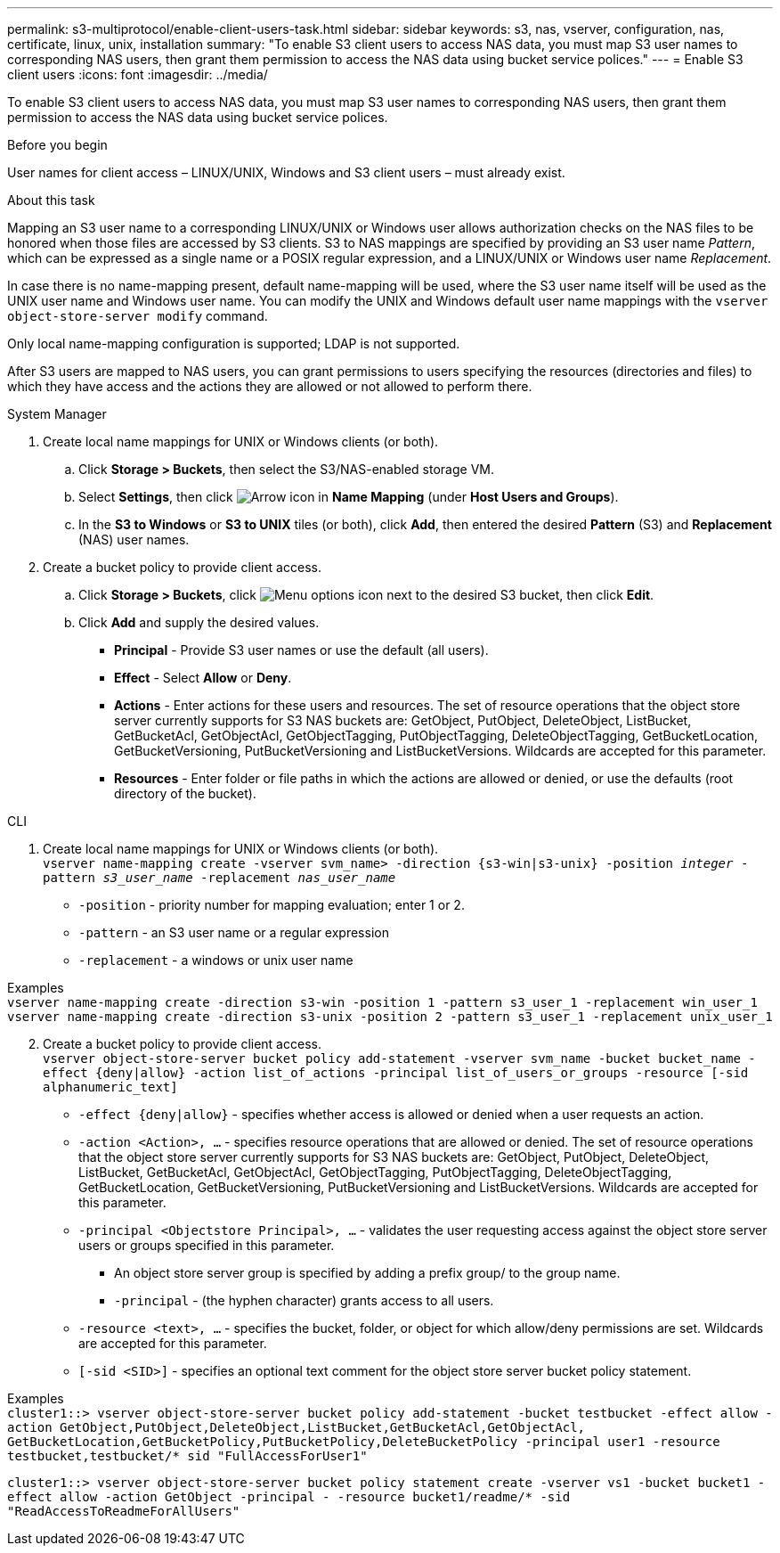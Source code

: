 ---
permalink: s3-multiprotocol/enable-client-users-task.html
sidebar: sidebar
keywords: s3, nas, vserver, configuration, nas, certificate, linux, unix, installation
summary: "To enable S3 client users to access NAS data, you must map S3 user names to corresponding NAS users, then grant them permission to access the NAS data using bucket service polices."
---
= Enable S3 client users  
:icons: font
:imagesdir: ../media/

[.lead]
To enable S3 client users to access NAS data, you must map S3 user names to corresponding NAS users, then grant them permission to access the NAS data using bucket service polices.

.Before you begin
User names for client access – LINUX/UNIX, Windows and S3 client users – must already exist.

.About this task
Mapping an S3 user name to a corresponding LINUX/UNIX or Windows user allows authorization checks on the NAS files to be honored when those files are accessed by S3 clients. S3 to NAS mappings are specified by providing an S3 user name _Pattern_, which can be expressed as a single name or a POSIX regular expression, and a LINUX/UNIX or Windows user name _Replacement_.

In case there is no name-mapping present, default name-mapping will be used, where the S3 user name itself will be used as the UNIX user name and Windows user name. You can modify the UNIX and Windows default user name mappings with the `vserver object-store-server modify` command.

Only local name-mapping configuration is supported; LDAP is not supported.

After S3 users are mapped to NAS users, you can grant permissions to users specifying the resources (directories and files) to which they have access and the actions they are allowed or not allowed to perform there.

// start tabbed area

[role="tabbed-block"]
====

.System Manager
--
. Create local name mappings for UNIX or Windows clients (or both).
.. Click *Storage > Buckets*, then select the S3/NAS-enabled storage VM.
.. Select *Settings*, then click image:../media/icon_arrow.gif[Arrow icon] in *Name Mapping* (under *Host Users and Groups*).
.. In the *S3 to Windows* or *S3 to UNIX* tiles (or both), click *Add*, then entered the desired *Pattern* (S3) and *Replacement* (NAS) user names.
. Create a bucket policy to provide client access.
.. Click *Storage > Buckets*, click image:../media/icon_kabob.gif[Menu options icon] next to the desired S3 bucket, then click *Edit*.
.. Click *Add* and supply the desired values.
[circle]
* *Principal* - Provide S3 user names or use the default (all users). 
* *Effect* - Select *Allow* or *Deny*. 
* *Actions* - Enter actions for these users and resources. The set of resource operations that the object store server currently supports for S3 NAS buckets are: GetObject, PutObject, DeleteObject, ListBucket, GetBucketAcl, GetObjectAcl, GetObjectTagging, PutObjectTagging, DeleteObjectTagging, GetBucketLocation, GetBucketVersioning, PutBucketVersioning and ListBucketVersions. Wildcards are accepted for this parameter.
* *Resources* - Enter folder or file paths in which the actions are allowed or denied, or use the defaults (root directory of the bucket).
--

.CLI
--
. Create local name mappings for UNIX or Windows clients (or both). +
`vserver name-mapping create -vserver svm_name> -direction {s3-win|s3-unix} -position _integer_ -pattern _s3_user_name_ -replacement _nas_user_name_`
[disc]
* `-position` - priority number for mapping evaluation; enter 1 or 2.
* `-pattern` - an S3 user name or a regular expression
* `-replacement` - a windows or unix user name

Examples +
`vserver name-mapping create -direction s3-win -position 1 -pattern s3_user_1 -replacement win_user_1
vserver name-mapping create -direction s3-unix -position 2 -pattern s3_user_1 -replacement unix_user_1`

[start=2]
. Create a bucket policy to provide client access. +
`vserver object-store-server bucket policy add-statement -vserver svm_name -bucket bucket_name -effect {deny|allow}  -action list_of_actions -principal list_of_users_or_groups -resource [-sid alphanumeric_text]`
[disc]
* `-effect {deny|allow}` - specifies whether access is allowed or denied when a user requests an action.
* `-action <Action>, ...` - specifies resource operations that are allowed or denied. The set of resource operations that the object store server currently supports for S3 NAS buckets are: GetObject, PutObject, DeleteObject, ListBucket, GetBucketAcl, GetObjectAcl, GetObjectTagging, PutObjectTagging, DeleteObjectTagging, GetBucketLocation, GetBucketVersioning, PutBucketVersioning and ListBucketVersions. Wildcards are accepted for this parameter.
* `-principal <Objectstore Principal>, ...` - validates the user requesting access against the object store server users or groups specified in this parameter. 
[circle]
** An object store server group is specified by adding a prefix group/ to the group name. 
** `-principal` - (the hyphen character) grants access to all users.
* `-resource <text>, ...` - specifies the bucket, folder, or object for which allow/deny permissions are set. Wildcards are accepted for this parameter.
* `[-sid <SID>]` - specifies an optional text comment for the object store server bucket policy statement. 

Examples +
`cluster1::> vserver object-store-server bucket policy add-statement -bucket testbucket -effect allow -action  GetObject,PutObject,DeleteObject,ListBucket,GetBucketAcl,GetObjectAcl, GetBucketLocation,GetBucketPolicy,PutBucketPolicy,DeleteBucketPolicy -principal user1 -resource testbucket,testbucket/* sid "FullAccessForUser1"`

`cluster1::> vserver object-store-server bucket policy statement create -vserver vs1 -bucket bucket1 -effect allow -action GetObject -principal - -resource bucket1/readme/* -sid "ReadAccessToReadmeForAllUsers"`
--

====

// end tabbed area

// 2022 Nov 05, ONTAPDOC-564